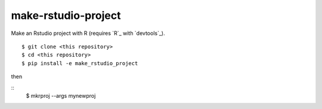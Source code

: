 make-rstudio-project
====================

Make an Rstudio project with R (requires `R`_ with `devtools`_).

::

    $ git clone <this repository>
    $ cd <this repository>
    $ pip install -e make_rstudio_project

then

::
    $ mkrproj --args mynewproj
